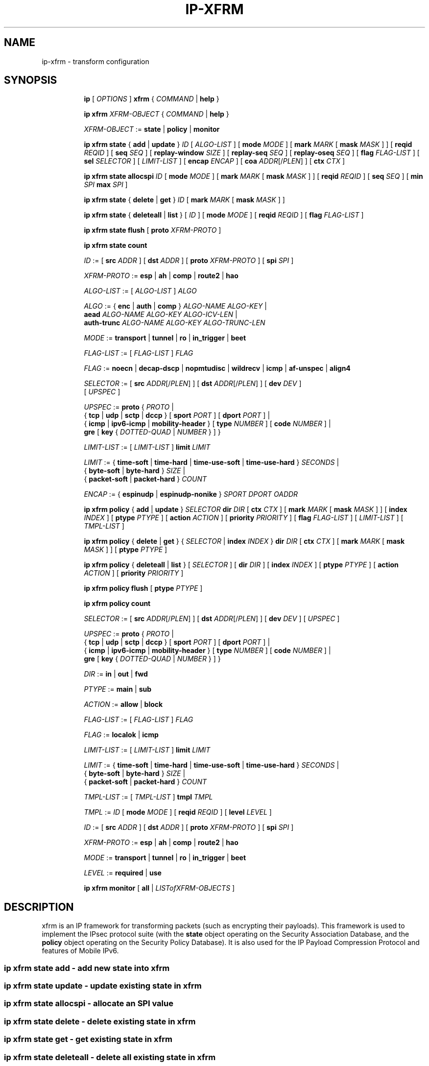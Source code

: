 .TH IP\-XFRM 8 "20 Dec 2011" "iproute2" "Linux"
.SH "NAME"
ip-xfrm \- transform configuration
.SH "SYNOPSIS"
.sp
.ad l
.in +8
.ti -8
.B ip
.RI "[ " OPTIONS " ]"
.B xfrm
.RI " { " COMMAND " | "
.BR help " }"
.sp

.ti -8
.B "ip xfrm"
.IR XFRM-OBJECT " { " COMMAND " | "
.BR help " }"
.sp

.ti -8
.IR XFRM-OBJECT " :="
.BR state " | " policy " | " monitor
.sp

.ti -8
.BR "ip xfrm state" " { " add " | " update " } "
.IR ID " [ " ALGO-LIST " ]"
.RB "[ " mode
.IR MODE " ]"
.RB "[ " mark
.I MARK
.RB "[ " mask
.IR MASK " ] ]"
.RB "[ " reqid
.IR REQID " ]"
.RB "[ " seq
.IR SEQ " ]"
.RB "[ " replay-window
.IR SIZE " ]"
.RB "[ " replay-seq
.IR SEQ " ]"
.RB "[ " replay-oseq
.IR SEQ " ]"
.RB "[ " flag
.IR FLAG-LIST " ]"
.RB "[ " sel
.IR SELECTOR " ] [ " LIMIT-LIST " ]"
.RB "[ " encap
.IR ENCAP " ]"
.RB "[ " coa
.IR ADDR "[/" PLEN "] ]"
.RB "[ " ctx
.IR CTX " ]"

.ti -8
.B "ip xfrm state allocspi"
.I ID
.RB "[ " mode
.IR MODE " ]"
.RB "[ " mark
.I MARK
.RB "[ " mask
.IR MASK " ] ]"
.RB "[ " reqid
.IR REQID " ]"
.RB "[ " seq
.IR SEQ " ]"
.RB "[ " min
.I SPI
.B max
.IR SPI " ]"

.ti -8
.BR "ip xfrm state" " { " delete " | " get " } "
.I ID
.RB "[ " mark
.I MARK
.RB "[ " mask
.IR MASK " ] ]"

.ti -8
.BR "ip xfrm state" " { " deleteall " | " list " } ["
.IR ID " ]"
.RB "[ " mode
.IR MODE " ]"
.RB "[ " reqid
.IR REQID " ]"
.RB "[ " flag
.IR FLAG-LIST " ]"

.ti -8
.BR "ip xfrm state flush" " [ " proto
.IR XFRM-PROTO " ]"

.ti -8
.BR "ip xfrm state count"

.ti -8
.IR ID " :="
.RB "[ " src
.IR ADDR " ]"
.RB "[ " dst
.IR ADDR " ]"
.RB "[ " proto
.IR XFRM-PROTO " ]"
.RB "[ " spi
.IR SPI " ]"

.ti -8
.IR XFRM-PROTO " :="
.BR esp " | " ah " | " comp " | " route2 " | " hao

.ti -8
.IR ALGO-LIST " := [ " ALGO-LIST " ] " ALGO

.ti -8
.IR ALGO " :="
.RB "{ " enc " | " auth " | " comp " } " 
.IR ALGO-NAME " " ALGO-KEY " |"
.br
.B  aead
.IR ALGO-NAME " " ALGO-KEY " " ALGO-ICV-LEN  " |"
.br
.B auth-trunc
.IR ALGO-NAME " " ALGO-KEY " " ALGO-TRUNC-LEN

.ti -8
.IR MODE " := "
.BR transport " | " tunnel " | " ro " | " in_trigger " | " beet

.ti -8
.IR FLAG-LIST " := [ " FLAG-LIST " ] " FLAG

.ti -8
.IR FLAG " :="
.BR noecn " | " decap-dscp " | " nopmtudisc " | " wildrecv " | " icmp " | " af-unspec " | " align4

.ti -8
.IR SELECTOR " :="
.RB "[ " src
.IR ADDR "[/" PLEN "] ]"
.RB "[ " dst
.IR ADDR "[/" PLEN "] ]"
.RB "[ " dev
.IR DEV " ]"
.br
.RI "[ " UPSPEC " ]"

.ti -8
.IR UPSPEC " := "
.BR proto " {"
.IR PROTO " |"
.br
.RB "{ " tcp " | " udp " | " sctp " | " dccp " } [ " sport
.IR PORT " ]"
.RB "[ " dport
.IR PORT " ] |"
.br
.RB "{ " icmp " | " ipv6-icmp " | " mobility-header " } [ " type
.IR NUMBER " ]"
.RB "[ " code
.IR NUMBER " ] |"
.br
.BR gre " [ " key
.RI "{ " DOTTED-QUAD " | " NUMBER " } ] }"

.ti -8
.IR LIMIT-LIST " := [ " LIMIT-LIST " ]"
.B limit
.I LIMIT

.ti -8
.IR LIMIT " :="
.RB "{ " time-soft " | " time-hard " | " time-use-soft " | " time-use-hard " }"
.IR "SECONDS" " |"
.br
.RB "{ " byte-soft " | " byte-hard " }"
.IR SIZE " |"
.br
.RB "{ " packet-soft " | " packet-hard " }"
.I COUNT

.ti -8
.IR ENCAP " :="
.RB "{ " espinudp " | " espinudp-nonike " }"
.IR SPORT " " DPORT " " OADDR

.ti -8
.BR "ip xfrm policy" " { " add " | " update " }"
.I SELECTOR
.B dir
.I DIR
.RB "[ " ctx
.IR CTX " ]"
.RB "[ " mark
.I MARK
.RB "[ " mask
.IR MASK " ] ]"
.RB "[ " index
.IR INDEX " ]"
.RB "[ " ptype
.IR PTYPE " ]"
.RB "[ " action
.IR ACTION " ]"
.RB "[ " priority
.IR PRIORITY " ]"
.RB "[ " flag
.IR FLAG-LIST " ]"
.RI "[ " LIMIT-LIST " ] [ " TMPL-LIST " ]"

.ti -8
.BR "ip xfrm policy" " { " delete " | " get " }"
.RI "{ " SELECTOR " | "
.B index
.IR INDEX " }"
.B dir
.I DIR
.RB "[ " ctx
.IR CTX " ]"
.RB "[ " mark
.I MARK
.RB "[ " mask
.IR MASK " ] ]"
.RB "[ " ptype
.IR PTYPE " ]"

.ti -8
.BR "ip xfrm policy" " { " deleteall " | " list " }"
.RI "[ " SELECTOR " ]"
.RB "[ " dir
.IR DIR " ]"
.RB "[ " index
.IR INDEX " ]"
.RB "[ " ptype
.IR PTYPE " ]"
.RB "[ " action
.IR ACTION " ]"
.RB "[ " priority
.IR PRIORITY " ]"

.ti -8
.B "ip xfrm policy flush"
.RB "[ " ptype
.IR PTYPE " ]"

.ti -8
.B "ip xfrm policy count"

.ti -8
.IR SELECTOR " :="
.RB "[ " src
.IR ADDR "[/" PLEN "] ]"
.RB "[ " dst
.IR ADDR "[/" PLEN "] ]"
.RB "[ " dev
.IR DEV " ]"
.RI "[ " UPSPEC " ]"

.ti -8
.IR UPSPEC " := "
.BR proto " {"
.IR PROTO " |"
.br
.RB "{ " tcp " | " udp " | " sctp " | " dccp " } [ " sport
.IR PORT " ]"
.RB "[ " dport
.IR PORT " ] |"
.br
.RB "{ " icmp " | " ipv6-icmp " | " mobility-header " } [ " type
.IR NUMBER " ]"
.RB "[ " code
.IR NUMBER " ] |"
.br
.BR gre " [ " key
.RI "{ " DOTTED-QUAD " | " NUMBER " } ] }"

.ti -8
.IR DIR " := "
.BR in " | " out " | " fwd

.ti -8
.IR PTYPE " := "
.BR main " | " sub

.ti -8
.IR ACTION " := "
.BR allow " | " block

.ti -8
.IR FLAG-LIST " := [ " FLAG-LIST " ] " FLAG

.ti -8
.IR FLAG " :="
.BR localok " | " icmp

.ti -8
.IR LIMIT-LIST " := [ " LIMIT-LIST " ]"
.B limit
.I LIMIT

.ti -8
.IR LIMIT " :="
.RB "{ " time-soft " | " time-hard " | " time-use-soft " | " time-use-hard " }"
.IR "SECONDS" " |"
.br
.RB "{ " byte-soft " | " byte-hard " }"
.IR SIZE " |"
.br
.RB "{ " packet-soft " | " packet-hard " }"
.I COUNT

.ti -8
.IR TMPL-LIST " := [ " TMPL-LIST " ]"
.B tmpl
.I TMPL

.ti -8
.IR TMPL " := " ID
.RB "[ " mode
.IR MODE " ]"
.RB "[ " reqid
.IR REQID " ]"
.RB "[ " level
.IR LEVEL " ]"

.ti -8
.IR ID " :="
.RB "[ " src
.IR ADDR " ]"
.RB "[ " dst
.IR ADDR " ]"
.RB "[ " proto
.IR XFRM-PROTO " ]"
.RB "[ " spi
.IR SPI " ]"

.ti -8
.IR XFRM-PROTO " :="
.BR esp " | " ah " | " comp " | " route2 " | " hao

.ti -8
.IR MODE " := "
.BR transport " | " tunnel " | " ro " | " in_trigger " | " beet

.ti -8
.IR LEVEL " :="
.BR required " | " use

.ti -8
.BR "ip xfrm monitor" " [ " all " |"
.IR LISTofXFRM-OBJECTS " ]"

.in -8
.ad b

.SH DESCRIPTION

xfrm is an IP framework for transforming packets (such as encrypting
their payloads). This framework is used to implement the IPsec protocol
suite (with the
.B state
object operating on the Security Association Database, and the
.B policy
object operating on the Security Policy Database). It is also used for
the IP Payload Compression Protocol and features of Mobile IPv6.

.SS ip xfrm state add - add new state into xfrm

.SS ip xfrm state update - update existing state in xfrm

.SS ip xfrm state allocspi - allocate an SPI value

.SS ip xfrm state delete - delete existing state in xfrm

.SS ip xfrm state get - get existing state in xfrm

.SS ip xfrm state deleteall - delete all existing state in xfrm

.SS ip xfrm state list - print out the list of existing state in xfrm

.SS ip xfrm state flush - flush all state in xfrm

.SS ip xfrm state count - count all existing state in xfrm

.TP
.IR ID
is specified by a source address, destination address,
.RI "transform protocol " XFRM-PROTO ","
and/or Security Parameter Index
.IR SPI "."

.TP
.I XFRM-PROTO
specifies a transform protocol:
.RB "IPsec Encapsulating Security Payload (" esp "),"
.RB "IPsec Authentication Header (" ah "),"
.RB "IP Payload Compression (" comp "),"
.RB "Mobile IPv6 Type 2 Routing Header (" route2 "), or"
.RB "Mobile IPv6 Home Address Option (" hao ")."

.TP
.I ALGO-LIST
specifies one or more algorithms
.IR ALGO
to use. Algorithm types include
.RB "encryption (" enc "),"
.RB "authentication (" auth "),"
.RB "authentication with a specified truncation length (" auth-trunc "),"
.RB "authenticated encryption with associated data (" aead "), and"
.RB "compression (" comp ")."
For each algorithm used, the algorithm type, the algorithm name
.IR ALGO-NAME ","
and the key
.I ALGO-KEY
must be specified. For
.BR aead ","
the Integrity Check Value length
.I ALGO-ICV-LEN
must additionally be specified.
For
.BR auth-trunc ","
the signature truncation length
.I ALGO-TRUNC-LEN
must additionally be specified.

.TP
.I MODE
specifies a mode of operation:
.RB "IPsec transport mode (" transport "), "
.RB "IPsec tunnel mode (" tunnel "), "
.RB "Mobile IPv6 route optimization mode (" ro "), "
.RB "Mobile IPv6 inbound trigger mode (" in_trigger "), or "
.RB "IPsec ESP Bound End-to-End Tunnel Mode (" beet ")."

.TP
.I FLAG-LIST
contains one or more of the following optional flags:
.BR noecn ", " decap-dscp ", " nopmtudisc ", " wildrecv ", " icmp ", "
.BR af-unspec ", or " align4 "."

.TP
.IR SELECTOR
selects the traffic that will be controlled by the policy, based on the source
address, the destination address, the network device, and/or
.IR UPSPEC "."

.TP
.IR UPSPEC
selects traffic by protocol. For the
.BR tcp ", " udp ", " sctp ", or " dccp
protocols, the source and destination port can optionally be specified.
For the
.BR icmp ", " ipv6-icmp ", or " mobility-header
protocols, the type and code numbers can optionally be specified.
For the
.B gre
protocol, the key can optionally be specified as a dotted-quad or number.
Other protocols can be selected by name or number
.IR PROTO "."

.TP
.I LIMIT-LIST
sets limits in seconds, bytes, or numbers of packets.

.TP
.I ENCAP
encapsulates packets with protocol
.BR espinudp " or " espinudp-nonike ","
.RI "using source port " SPORT ", destination port "  DPORT
.RI ", and original address " OADDR "."

.SS ip xfrm policy add - add a new policy

.SS ip xfrm policy update - update an existing policy

.SS ip xfrm policy delete - delete an existing policy

.SS ip xfrm policy get - get an existing policy

.SS ip xfrm policy deleteall - delete all existing xfrm policies

.SS ip xfrm policy list - print out the list of xfrm policies

.SS ip xfrm policy flush - flush policies

.SS ip xfrm policy count - count existing policies

.TP
.IR SELECTOR
selects the traffic that will be controlled by the policy, based on the source
address, the destination address, the network device, and/or
.IR UPSPEC "."

.TP
.IR UPSPEC
selects traffic by protocol. For the
.BR tcp ", " udp ", " sctp ", or " dccp
protocols, the source and destination port can optionally be specified.
For the
.BR icmp ", " ipv6-icmp ", or " mobility-header
protocols, the type and code numbers can optionally be specified.
For the
.B gre
protocol, the key can optionally be specified as a dotted-quad or number.
Other protocols can be selected by name or number
.IR PROTO "."

.TP
.I DIR
selects the policy direction as
.BR in ", " out ", or " fwd "."

.TP
.I CTX
sets the security context.

.TP
.I PTYPE
can be
.BR main " (default) or " sub "."

.TP
.I ACTION
can be
.BR allow " (default) or " block "."

.TP
.I PRIORITY
is a number that defaults to zero.

.TP
.I FLAG-LIST
contains one or both of the following optional flags:
.BR local " or " icmp "."

.TP
.I LIMIT-LIST
sets limits in seconds, bytes, or numbers of packets.

.TP
.I TMPL-LIST
is a template list specified using
.IR ID ", " MODE ", " REQID ", and/or " LEVEL ". "

.TP
.IR ID
is specified by a source address, destination address,
.RI "transform protocol " XFRM-PROTO ","
and/or Security Parameter Index
.IR SPI "."

.TP
.I XFRM-PROTO
specifies a transform protocol:
.RB "IPsec Encapsulating Security Payload (" esp "),"
.RB "IPsec Authentication Header (" ah "),"
.RB "IP Payload Compression (" comp "),"
.RB "Mobile IPv6 Type 2 Routing Header (" route2 "), or"
.RB "Mobile IPv6 Home Address Option (" hao ")."

.TP
.I MODE
specifies a mode of operation:
.RB "IPsec transport mode (" transport "), "
.RB "IPsec tunnel mode (" tunnel "), "
.RB "Mobile IPv6 route optimization mode (" ro "), "
.RB "Mobile IPv6 inbound trigger mode (" in_trigger "), or "
.RB "IPsec ESP Bound End-to-End Tunnel Mode (" beet ")."

.TP
.I LEVEL
can be
.BR required " (default) or " use "."

.SS ip xfrm monitor - state monitoring for xfrm objects
The xfrm objects to monitor can be optionally specified.

.SH AUTHOR
Manpage by David Ward
